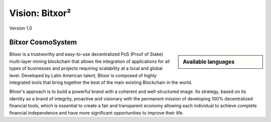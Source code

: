 ###############
Vision: Bitxor²
###############

.. rst-class:: h1centered

   Reflections of Bitxor CosmoSystem

.. figure:: ../../resources/images/handbook/ship\ cover\ blank.png
    :align: center
    :width: 600px

    Version 1.0

Bitxor CosmoSystem
*******

.. sidebar:: Available languages
    :class: tight-fit

    .. toctree::
        :maxdepth: 1

        Español <es/vision>

Bitxor is a trustworthy and easy-to-use decentralized PoS (Proof of Stake) multi-layer mining blockchain that allows the integration of applications for all types of businesses and projects requiring scalability at a local and global level. Developed by Latin American talent, Bitxor is composed of highly integrated tools that bring together the best of the main existing Blockchain in the world.

Bitxor's approach is to build a powerful brand with a coherent and well-structured image. Its strategy, based on its identity as a brand of integrity, proactive and visionary with the permanent mission of developing 100% decentralized financial tools, which is essential to create a fair and transparent economy allowing each individual to achieve complete financial independence and have more significant opportunities to improve their life. 